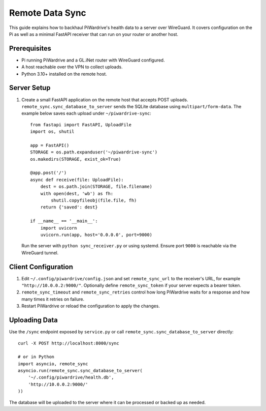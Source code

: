 Remote Data Sync
================

This guide explains how to backhaul PiWardrive's health data to a server over WireGuard.  It covers configuration on the Pi as well as a minimal FastAPI receiver that can run on your router or another host.

Prerequisites
-------------

* Pi running PiWardrive and a GL.iNet router with WireGuard configured.
* A host reachable over the VPN to collect uploads.
* Python 3.10+ installed on the remote host.

Server Setup
------------

1. Create a small FastAPI application on the remote host that accepts POST uploads.  ``remote_sync.sync_database_to_server`` sends the SQLite database using ``multipart/form-data``.  The example below saves each upload under ``~/piwardrive-sync``::

    from fastapi import FastAPI, UploadFile
    import os, shutil

    app = FastAPI()
    STORAGE = os.path.expanduser('~/piwardrive-sync')
    os.makedirs(STORAGE, exist_ok=True)

    @app.post('/')
    async def receive(file: UploadFile):
        dest = os.path.join(STORAGE, file.filename)
        with open(dest, 'wb') as fh:
            shutil.copyfileobj(file.file, fh)
        return {'saved': dest}

    if __name__ == '__main__':
        import uvicorn
        uvicorn.run(app, host='0.0.0.0', port=9000)

   Run the server with ``python sync_receiver.py`` or using systemd.  Ensure port
   ``9000`` is reachable via the WireGuard tunnel.

Client Configuration
--------------------

1. Edit ``~/.config/piwardrive/config.json`` and set ``remote_sync_url`` to the
   receiver's URL, for example ``"http://10.0.0.2:9000/"``.  Optionally define
   ``remote_sync_token`` if your server expects a bearer token.
2. ``remote_sync_timeout`` and ``remote_sync_retries`` control how long PiWardrive
   waits for a response and how many times it retries on failure.
3. Restart PiWardrive or reload the configuration to apply the changes.

Uploading Data
--------------

Use the ``/sync`` endpoint exposed by ``service.py`` or call
``remote_sync.sync_database_to_server`` directly::

    curl -X POST http://localhost:8000/sync

    # or in Python
    import asyncio, remote_sync
    asyncio.run(remote_sync.sync_database_to_server(
        '~/.config/piwardrive/health.db',
        'http://10.0.0.2:9000/'
    ))

The database will be uploaded to the server where it can be processed or backed
up as needed.


